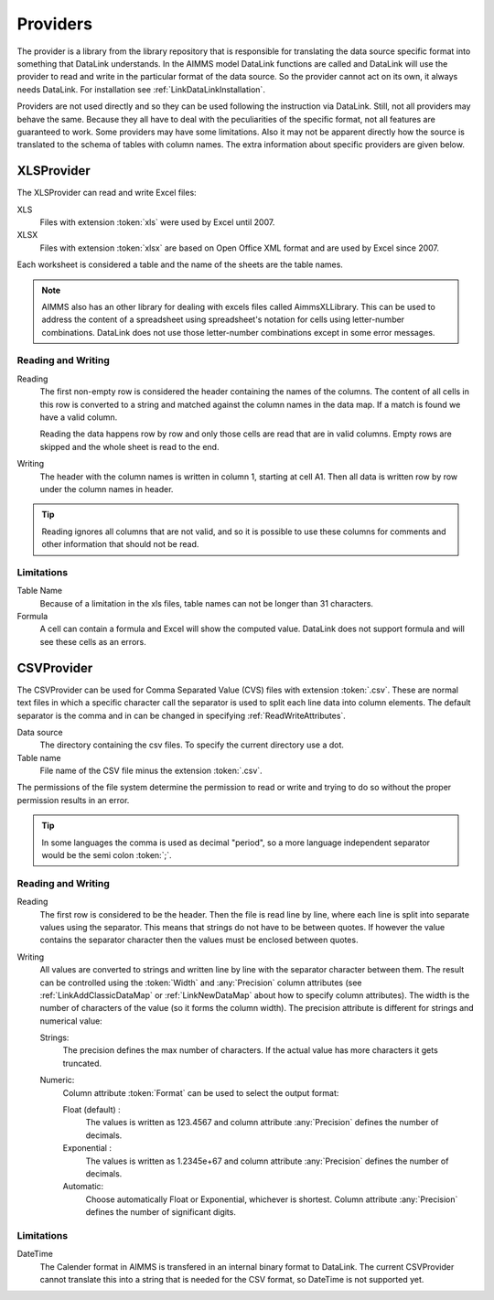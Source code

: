 Providers
*********

The provider is a library from the library repository that is responsible for translating the data source specific format into something that DataLink understands. In the AIMMS model DataLink functions are called and DataLink will use the provider to read and write in the particular format of the data source. So the provider cannot act on its own, it always needs DataLink. For installation see :ref:`LinkDataLinkInstallation`.

Providers are not used directly and so they can be used following the instruction via DataLink. Still, not all providers may behave the same. Because they all have to deal with the peculiarities of the specific format, not all features are guaranteed to work. Some providers may have some limitations. Also it may not be apparent directly how the source is translated to the schema of tables with column names. The extra information about specific providers are given below.


.. _LinkXLSProvider:

XLSProvider
===========

The XLSProvider can read and write Excel files:

XLS
    Files with extension :token:`xls` were used by Excel until 2007.

XLSX
    Files with extension :token:`xlsx` are based on Open Office XML format and are used by Excel since 2007.    


Each worksheet is considered a table and the name of the sheets are the table names. 

.. note::

    AIMMS also has an other library for dealing with excels files called AimmsXLLibrary. This can be used to address the content of a spreadsheet using spreadsheet's notation for cells using letter-number combinations. DataLink does not use those letter-number combinations except in some error messages.

    .. seealso::

        https://how-to.aimms.com/C_Developer/Sub_Connectivity/sub_excel_csv/index.html


Reading and Writing
-------------------

Reading
    The first non-empty row is considered the header containing the names of the columns. 
    The content of all cells in this row is converted to a string and matched against the column names in the data map. If a match is found we have a valid column.

    Reading the data happens row by row and only those cells are read that are in valid columns. Empty rows are skipped and the whole sheet is read to the end.

Writing
    The header with the column names is written in column 1, starting at cell A1. Then all data is written row by row under the column names in header.


.. tip::

    Reading ignores all columns that are not valid, and so it is possible to use these columns for comments and other information that should not be read.


Limitations
-----------


Table Name
    Because of a limitation in the xls files, table names can not be longer than 31 characters.

Formula
    A cell can contain a formula and Excel will show the computed value. DataLink does not support formula and will see these cells as an errors.



.. todo:: 

    So why using XLSProvider then ??
    

.. _LinkCSVProvider:

CSVProvider
===========

The CSVProvider can be used for Comma Separated Value (CVS) files with extension :token:`.csv`. These are normal text files in which a specific character call the separator is used to split each line data into column elements. The default separator is the comma and in can be changed in specifying  :ref:`ReadWriteAttributes`.

Data source
    The directory containing the csv files. To specify the current directory use a dot. 

Table name    
    File name of the CSV file minus the extension :token:`.csv`.


The permissions of the file system determine the permission to read or write and trying to do so without the proper permission results in an error.



.. tip:: 
    In some languages the comma is used as decimal "period", so a more language independent separator would be the semi colon :token:`;`.


Reading and Writing
-------------------

Reading
    The first row is considered to be the header. Then the file is read line by line, where each line is split into separate values using the separator. This means that strings do not have to be between quotes. If however the value contains the separator character then the values must be enclosed between quotes.

Writing
    All values are converted to strings and written line by line with the separator character between them. The result can be controlled using the :token:`Width` and :any:`Precision` column attributes (see :ref:`LinkAddClassicDataMap` or :ref:`LinkNewDataMap` about how to specify column attributes). The width is the number of characters of the value (so it forms the column width). The precision attribute is different for strings and numerical value:

    Strings:
        The precision defines the max number of characters. If the actual value has more characters it gets truncated.

    Numeric:
        Column attribute :token:`Format` can be used to select the output format: 

        Float (default) :
            The values is written as 123.4567 and column attribute :any:`Precision` defines the number of decimals.

        Exponential :
            The values is written as 1.2345e+67 and column attribute :any:`Precision` defines the number of decimals.

        Automatic:
            Choose automatically Float or Exponential, whichever is shortest.  Column attribute :any:`Precision` defines the number of significant digits.


Limitations
-----------

DateTime
    The Calender format in AIMMS is transfered in an internal binary format to DataLink. The current CSVProvider cannot translate this into a string that is needed for the CSV format, so DateTime is not supported yet.

